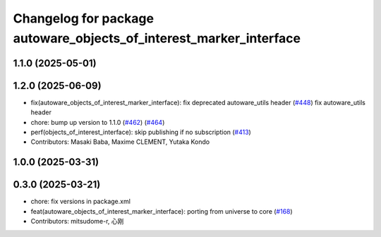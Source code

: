 ^^^^^^^^^^^^^^^^^^^^^^^^^^^^^^^^^^^^^^^^^^^^^^^^^^^^^^^^^^^^^^^^^^^
Changelog for package autoware_objects_of_interest_marker_interface
^^^^^^^^^^^^^^^^^^^^^^^^^^^^^^^^^^^^^^^^^^^^^^^^^^^^^^^^^^^^^^^^^^^

1.1.0 (2025-05-01)
------------------

1.2.0 (2025-06-09)
------------------
* fix(autoware_objects_of_interest_marker_interface): fix deprecated autoware_utils header (`#448 <https://github.com/autowarefoundation/autoware_core/issues/448>`_)
  fix autoware_utils header
* chore: bump up version to 1.1.0 (`#462 <https://github.com/autowarefoundation/autoware_core/issues/462>`_) (`#464 <https://github.com/autowarefoundation/autoware_core/issues/464>`_)
* perf(objects_of_interest_interface): skip publishing if no subscription (`#413 <https://github.com/autowarefoundation/autoware_core/issues/413>`_)
* Contributors: Masaki Baba, Maxime CLEMENT, Yutaka Kondo

1.0.0 (2025-03-31)
------------------

0.3.0 (2025-03-21)
------------------
* chore: fix versions in package.xml
* feat(autoware_objects_of_interest_marker_interface): porting from universe to core (`#168 <https://github.com/autowarefoundation/autoware.core/issues/168>`_)
* Contributors: mitsudome-r, 心刚
